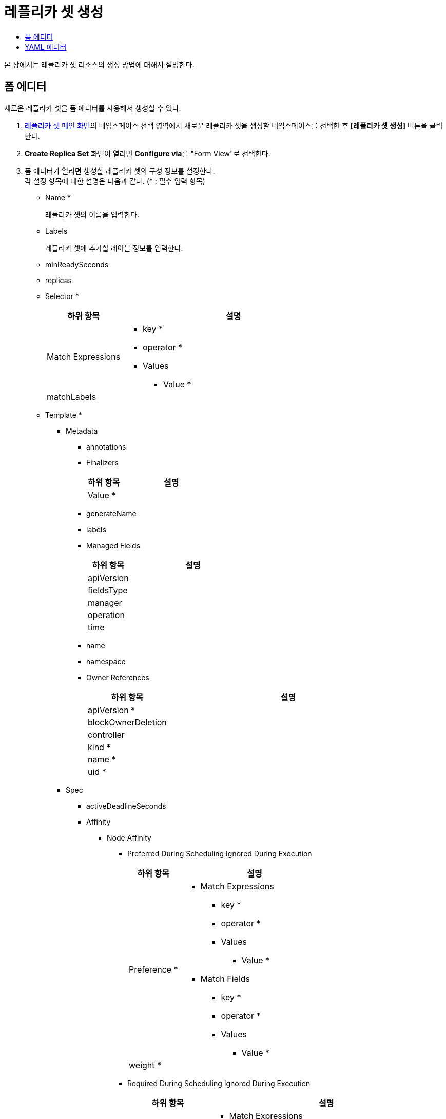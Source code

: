 = 레플리카 셋 생성
:toc:
:toc-title:

본 장에서는 레플리카 셋 리소스의 생성 방법에 대해서 설명한다.

== 폼 에디터

새로운 레플리카 셋을 폼 에디터를 사용해서 생성할 수 있다.

. <<../console_menu_sub/work-load#img-replicaset-main,레플리카 셋 메인 화면>>의 네임스페이스 선택 영역에서 새로운 레플리카 셋을 생성할 네임스페이스를 선택한 후 *[레플리카 셋 생성]* 버튼을 클릭한다.
. *Create Replica Set* 화면이 열리면 **Configure via**를 "Form View"로 선택한다.
. 폼 에디터가 열리면 생성할 레플리카 셋의 구성 정보를 설정한다. +
각 설정 항목에 대한 설명은 다음과 같다. (* : 필수 입력 항목)

* Name *
+
레플리카 셋의 이름을 입력한다.
* Labels
+
레플리카 셋에 추가할 레이블 정보를 입력한다.
* minReadySeconds
* replicas
* Selector *
+
[width="100%",options="header", cols="1,3a"]
|====================
|하위 항목|설명
|Match Expressions|
* key *
* operator *
* Values
** Value *
|matchLabels|
|====================
* Template *
** Metadata
*** annotations
*** Finalizers
+
[width="100%",options="header", cols="1,3a"]
|====================
|하위 항목|설명
|Value *|
|====================
*** generateName
*** labels
*** Managed Fields
+
[width="100%",options="header", cols="1,3a"]
|====================
|하위 항목|설명
|apiVersion|
|fieldsType|
|manager|
|operation|
|time|
|====================
*** name
*** namespace
*** Owner References 
+
[width="100%",options="header", cols="1,3a"]
|====================
|하위 항목|설명
|apiVersion *|
|blockOwnerDeletion|
|controller|
|kind *|
|name *|
|uid *|
|====================
** Spec
*** activeDeadlineSeconds
*** Affinity
**** Node Affinity
***** Preferred During Scheduling Ignored During Execution
+
[width="100%",options="header", cols="1,3a"]
|====================
|하위 항목|설명
|Preference *|
* Match Expressions
** key *
** operator *
** Values
*** Value *
* Match Fields
** key *
** operator *
** Values
*** Value *
|weight *|
|====================
***** Required During Scheduling Ignored During Execution
+
[width="100%",options="header", cols="1,3a"]
|====================
|하위 항목|설명
|Node Selector Terms *|
* Match Expressions
** key *
** operator *
** Values
*** Value *
* Match Fields
** key *
** operator *
** Values
*** Value *
|====================
**** Pod Affinity
***** Preferred During Scheduling Ignored During Execution
+
[width="100%",options="header", cols="1,3a"]
|====================
|하위 항목|설명
|Pod Affinity Term *|
* Label Selector
** Match Expressions
*** key *
*** operator *
*** Values
**** Value *    
** matchLabels
* Namespaces
** Value *
* topologyKey *
|weight *|
|====================
***** Required During Scheduling Ignored During Execution
+
[width="100%",options="header", cols="1,3a"]
|====================
|하위 항목|설명
|Label Selector|
* Match Expressions
** key *
** operator *
** Values
*** Value *    
* matchLabels
|Namespaces|
* Value *
|topologyKey *|
|====================
**** Pod Anti Affinity
***** Preferred During Scheduling Ignored During Execution
+
[width="100%",options="header", cols="1,3a"]
|====================
|하위 항목|설명
|Pod Affinity Term *|
* Label Selector
** Match Expressions
*** key *
*** operator *
*** Values
**** Value *    
** matchLabels
* Namespaces
** Value *
* topologyKey *
|weight *|
|====================
***** Required During Scheduling Ignored During Execution
+
[width="100%",options="header", cols="1,3a"]
|====================
|하위 항목|설명
|Label Selector|
* Match Expressions
** key *
** operator *
** Values
*** Value *    
* matchLabels
|Namespaces|
* Value *
|topologyKey *|
|====================
*** automountServiceAccountToken
*** Containers *
+
[width="100%",options="header", cols="1,3a"]
|====================
|하위 항목|설명
|Args|
* Value *
|Command|
* Value *
|Env|
* name *
* value
* Value From
** Config Map Key Ref
*** key *
*** name
*** optional
** Field Ref
*** apiVersion
*** fieldPath *
** Resource Field Ref
*** containerName
*** divisor
*** resource *
** Secret Key Ref
*** key *
*** name
*** optional
|Env From|
* Config Map Ref
** name
** optional
* prefix
* Secret Ref
** name
** optional
|image *|
|imagePullPolicy|
|Lifecycle > Post Start|
* Exec > Command
** Value *
* Http Get
** host
** Http Headers
*** name *
*** value *
** path
** port *
** scheme
* Tcp Socket
** host
** port *
|Lifecycle > Pre Stop|
* Exec > Command
** Value *
* Http Get
** host
** Http Headers
*** name *
*** value *
** path
** port *
** scheme
* Tcp Socket
** host
** port *
|Liveness Probe|
* Exec > Command
** Value *
* failureThreshold
* Http Get
** host
** Http Headers
*** name *
*** value *
** path
** port *
** scheme
* initialDelaySeconds
* periodSeconds
* successThreshold
* Tcp Socket
** host
** port *
* timeoutSeconds
|name *|
|Ports|
* containerPort *
* hostIP
* hostPort
* name
* protocol
|Readiness Probe|
* Exec > Command
** Value *
* failureThreshold
* Http Get
** host
** Http Headers
*** name *
*** value *
** path
** port *
** scheme
* initialDelaySeconds
* periodSeconds
* successThreshold
* Tcp Socket
** host
** port *
* timeoutSeconds
|Resources|
* Limits
** KEY
** VALUE
* Requests
** KEY
** VALUE
|Security Context|
* allowPrivilegeEscalation
* Capabilities
** Add
*** Value *
** Drop
*** Value *
* privileged
* procMount
* readOnlyRootFilesystem
* runAsGroup
* runAsNonRoot
* runAsUser
* Se Linux Options
** level
** role
** type
** user
* Seccomp Profile
** localhostProfile
** type *
* Windows Options
** gmsaCredentialSpec
** gmsaCredentialSpecName
** runAsUserName
|Startup Probe|
* Exec > Command
** Value *
* failureThreshold
* Http Get
** host
** Http Headers
*** name *
*** value *
** path
** port *
** scheme
* initialDelaySeconds
* periodSeconds
* successThreshold
* Tcp Socket
** host
** port *
* timeoutSeconds
|stdin|
|stdinOnce|
|terminationMessagePath|
|terminationMessagePolicy|
|tty|
|Volume Devices|
* devicePath *
* name *
|Volume Mounts|
* mountPath *
* mountPropagation
* name *
* readOnly
* subPath
* subPathExpr
|workingDir|
|====================
*** Dns Config
+
[width="100%",options="header", cols="1,3a"]
|====================
|하위 항목|설명
|Nameservers|
* Value *
|Options|
* name
* value
|Searches|
* Value *
|====================
*** dnsPolicy
*** enableServiceLinks
*** Ephemeral Containers
+
[width="100%",options="header", cols="1,3a"]
|====================
|하위 항목|설명
|Args|
* Value *
|Command|
* Value *
|Env|
* name *
* value
* Value From
** Config Map Key Ref
*** key *
*** name
*** optional
** Field Ref
*** apiVersion
*** fieldPath *
** Resource Field Ref
*** containerName
*** divisor
*** resource *
** Secret Key Ref
*** key *
*** name
*** optional
|Env From|
* Config Map Ref
** name
** optional
* prefix
* Secret Ref
** name
** optional
|image *|
|imagePullPolicy|
|Lifecycle > Post Start|
* Exec > Command
** Value *
* Http Get
** host
** Http Headers
*** name *
*** value *
** path
** port *
** scheme
* Tcp Socket
** host
** port *
|Lifecycle > Pre Stop|
* Exec > Command
** Value *
* Http Get
** host
** Http Headers
*** name *
*** value *
** path
** port *
** scheme
* Tcp Socket
** host
** port *
|Liveness Probe|
* Exec > Command
** Value *
* failureThreshold
* Http Get
** host
** Http Headers
*** name *
*** value *
** path
** port *
** scheme
* initialDelaySeconds
* periodSeconds
* successThreshold
* Tcp Socket
** host
** port *
* timeoutSeconds
|name *|
|Ports|
* containerPort *
* hostIP
* hostPort
* name
* protocol
|Readiness Probe|
* Exec > Command
** Value *
* failureThreshold
* Http Get
** host
** Http Headers
*** name *
*** value *
** path
** port *
** scheme
* initialDelaySeconds
* periodSeconds
* successThreshold
* Tcp Socket
** host
** port *
* timeoutSeconds
|Resources|
* Limits
** KEY
** VALUE
* Requests
** KEY
** VALUE
|Security Context|
* allowPrivilegeEscalation
* Capabilities
** Add
*** Value *
** Drop
*** Value *
* privileged
* procMount
* readOnlyRootFilesystem
* runAsGroup
* runAsNonRoot
* runAsUser
* Se Linux Options
** level
** role
** type
** user
* Seccomp Profile
** localhostProfile
** type *
* Windows Options
** gmsaCredentialSpec
** gmsaCredentialSpecName
** runAsUserName
|Startup Probe|
* Exec > Command
** Value *
* failureThreshold
* Http Get
** host
** Http Headers
*** name *
*** value *
** path
** port *
** scheme
* initialDelaySeconds
* periodSeconds
* successThreshold
* Tcp Socket
** host
** port *
* timeoutSeconds
|stdin|
|stdinOnce|
|terminationMessagePath|
|terminationMessagePolicy|
|tty|
|Volume Devices|
* devicePath *
* name *
|Volume Mounts|
* mountPath *
* mountPropagation
* name *
* readOnly
* subPath
* subPathExpr
|workingDir|
|====================
*** Host Aliases
+
[width="100%",options="header", cols="1,3a"]
|====================
|하위 항목|설명
|Hostnames|
* Value *
|ip|
|====================
*** hostIPC
*** hostNetwork
*** hostPID
*** hostname
*** Image Pull Secrets
+
[width="100%",options="header", cols="1,3a"]
|====================
|하위 항목|설명
|name|
|====================
*** Init Containers
+
[width="100%",options="header", cols="1,3a"]
|====================
|하위 항목|설명
|Args|
* Value *
|Command|
* Value *
|Env|
* name *
* value
* Value From
** Config Map Key Ref
*** key *
*** name
*** optional
** Field Ref
*** apiVersion
*** fieldPath *
** Resource Field Ref
*** containerName
*** divisor
*** resource *
** Secret Key Ref
*** key *
*** name
*** optional
|Env From|
* Config Map Ref
** name
** optional
* prefix
* Secret Ref
** name
** optional
|image *|
|imagePullPolicy|
|Lifecycle > Post Start|
* Exec > Command
** Value *
* Http Get
** host
** Http Headers
*** name *
*** value *
** path
** port *
** scheme
* Tcp Socket
** host
** port *
|Lifecycle > Pre Stop|
* Exec > Command
** Value *
* Http Get
** host
** Http Headers
*** name *
*** value *
** path
** port *
** scheme
* Tcp Socket
** host
** port *
|Liveness Probe|
* Exec > Command
** Value *
* failureThreshold
* Http Get
** host
** Http Headers
*** name *
*** value *
** path
** port *
** scheme
* initialDelaySeconds
* periodSeconds
* successThreshold
* Tcp Socket
** host
** port *
* timeoutSeconds
|name *|
|Ports|
* containerPort *
* hostIP
* hostPort
* name
* protocol
|Readiness Probe|
* Exec > Command
** Value *
* failureThreshold
* Http Get
** host
** Http Headers
*** name *
*** value *
** path
** port *
** scheme
* initialDelaySeconds
* periodSeconds
* successThreshold
* Tcp Socket
** host
** port *
* timeoutSeconds
|Resources|
* Limits
** KEY
** VALUE
* Requests
** KEY
** VALUE
|Security Context|
* allowPrivilegeEscalation
* Capabilities
** Add
*** Value *
** Drop
*** Value *
* privileged
* procMount
* readOnlyRootFilesystem
* runAsGroup
* runAsNonRoot
* runAsUser
* Se Linux Options
** level
** role
** type
** user
* Seccomp Profile
** localhostProfile
** type *
* Windows Options
** gmsaCredentialSpec
** gmsaCredentialSpecName
** runAsUserName
|Startup Probe|
* Exec > Command
** Value *
* failureThreshold
* Http Get
** host
** Http Headers
*** name *
*** value *
** path
** port *
** scheme
* initialDelaySeconds
* periodSeconds
* successThreshold
* Tcp Socket
** host
** port *
* timeoutSeconds
|stdin|
|stdinOnce|
|terminationMessagePath|
|terminationMessagePolicy|
|tty|
|Volume Devices|
* devicePath *
* name *
|Volume Mounts|
* mountPath *
* mountPropagation
* name *
* readOnly
* subPath
* subPathExpr
|workingDir|
|====================
*** nodeName
*** nodeSelector
*** Overhead
+
[width="100%",options="header", cols="1,3a"]
|====================
|하위 항목|설명
|KEY|
|VALUE|
|====================
*** preemptionPolicy
*** priority
*** priorityClassName
*** Readiness Gates
+
[width="100%",options="header", cols="1,3a"]
|====================
|하위 항목|설명
|conditionType *|
|====================
*** restartPolicy
*** runtimeClassName
*** schedulerName
*** Security Context
+
[width="100%",options="header", cols="1,3a"]
|====================
|하위 항목|설명
|fsGroup|
|fsGroupChangePolicy|
|runAsGroup|
|runAsNonRoot|
|runAsUser|
|Se Linux Options|
* level
* role
* type
* user
|Seccomp Profile|
* localhostProfile
* type *
|Supplemental Groups|
* Value *
|Sysctls|
* name *
* value *
|Windows Options|
* gmsaCredentialSpec
* gmsaCredentialSpecName
* runAsUserName
|====================
*** serviceAccountName
*** setHostnameAsFQDN
*** shareProcessNamespace
*** subdomain
*** terminationGracePeriodSeconds
*** Tolerations
+
[width="100%",options="header", cols="1,3a"]
|====================
|하위 항목|설명
|effect|
|key|
|operator|
|tolerationSeconds|
|value|
|====================
*** Topology Spread Constraints
+
[width="100%",options="header", cols="1,3a"]
|====================
|하위 항목|설명
|Label Selector|
* Match Expressions
** key *
** operator *
** Values
*** Value *
* matchLabels
|maxSkew *|
|topologyKey *|
|whenUnsatisfiable *|
|====================
*** Volumes
**** Aws Elastic Block Store
+
[width="100%",options="header", cols="1,3a"]
|====================
|하위 항목|설명
|fsType|
|partition|
|readOnly|
|volumeID *|
|====================
**** Azure Disk
+
[width="100%",options="header", cols="1,3a"]
|====================
|하위 항목|설명
|cachingMode|
|diskName *|
|diskURI *|
|fsType|
|kind|
|readOnly|
|====================
**** Azure File
+
[width="100%",options="header", cols="1,3a"]
|====================
|하위 항목|설명
|readOnly|
|secretName *|
|shareName *|
|====================
**** Cephfs
+
[width="100%",options="header", cols="1,3a"]
|====================
|하위 항목|설명
|Monitors *|
* Value *
|path|
|readOnly|
|secretFile|
|Secret Ref|
* name
|user|
|====================
**** Cinder
+
[width="100%",options="header", cols="1,3a"]
|====================
|하위 항목|설명
|fsType|
|readOnly|
|Secret Ref|
* name
|volumeID *|
|====================
**** Config Map
+
[width="100%",options="header", cols="1,3a"]
|====================
|하위 항목|설명
|defaultMode|
|Items|
* key *
* mode
* path *
|name|
|optional|
|====================
**** Csi
+
[width="100%",options="header", cols="1,3a"]
|====================
|하위 항목|설명
|driver *|
|fsType|
|Node Publish Secret Ref|
* name
|readOnly|
|Volume Attributes|
* KEY
* VALUE
|====================
**** Downward API
+
[width="100%",options="header", cols="1,3a"]
|====================
|하위 항목|설명
|defaultMode|
|Items|
* Field Ref
** apiVersion
** fieldPath *
* mode
* path
* Resource Field Ref
** containerName
** divisor
** resource *
|====================
**** Empty Dir
+
[width="100%",options="header", cols="1,3a"]
|====================
|하위 항목|설명
|medium|
|sizeLimit|
|====================
**** Ephemeral
+
[width="100%",options="header", cols="1,3a"]
|====================
|하위 항목|설명
|readOnly|
|Volume Claim Template > Metadata|
* annotations
* Finalizers
** Value *
* generateName
* labels
* Managed Fields
** apiVersion
** fieldsType
** manager
** operation
** time
* name
* namespace
* Owner References
** apiVersion *
** blockOwnerDeletion
** controller
** kind *
** name *
** uid *
|Volume Claim Template > Spec *|
* Access Modes
** Value *
* Data Source
** apiGroup
** kind *
** name *
* Resources > Limits
** KEY
** VALUE
* Resources > Requests
** KEY
** VALUE
* Selector
** Match Expressions
*** key *
*** operator *
*** Values
**** Value *
** matchLabels
* storageClassName
* volumeMode
* volumeName
|====================
**** Fc
+
[width="100%",options="header", cols="1,3a"]
|====================
|하위 항목|설명
|fsType|
|lun|
|readOnly|
|Target WW Ns|
* Value *
|Wwids|
* Value *
|====================
**** Flex Volume
+
[width="100%",options="header", cols="1,3a"]
|====================
|하위 항목|설명
|driver *|
|fsType|
|Options|
* KEY
* VALUE
|readOnly|
|Secret Ref|
* name
|====================
**** Flocker
+
[width="100%",options="header", cols="1,3a"]
|====================
|하위 항목|설명
|datasetName|
|datasetUUID|
|====================
**** Gce Persistent Disk
+
[width="100%",options="header", cols="1,3a"]
|====================
|하위 항목|설명
|fsType|
|partition|
|pdName *|
|readOnly|
|====================
**** Git Repo
+
[width="100%",options="header", cols="1,3a"]
|====================
|하위 항목|설명
|directory|
|repository *|
|revision|
|====================
**** Glusterfs
+
[width="100%",options="header", cols="1,3a"]
|====================
|하위 항목|설명
|endpoints *|
|path *|
|readOnly|
|====================
**** Host Path
+
[width="100%",options="header", cols="1,3a"]
|====================
|하위 항목|설명
|path *|
|type|
|====================
**** Iscsi
+
[width="100%",options="header", cols="1,3a"]
|====================
|하위 항목|설명
|chapAuthDiscovery|
|chapAuthSession|
|fsType|
|initiatorName|
|iqn *|
|iscsiInterface|
|lun *|
|Portals|
* Value *
|readOnly|
|Secret Ref|
* name
targetPortal *|
|====================
**** name *
**** Nfs
+
[width="100%",options="header", cols="1,3a"]
|====================
|하위 항목|설명
|path *|
|readOnly|
|server *|
|====================
**** Persistent Volume Claim
+
[width="100%",options="header", cols="1,3a"]
|====================
|하위 항목|설명
|claimName *|
|readOnly|
|====================
**** Photon Persistent Disk
+
[width="100%",options="header", cols="1,3a"]
|====================
|하위 항목|설명
|fsType|
|pdID *|
|====================
**** Portworx Volume
+
[width="100%",options="header", cols="1,3a"]
|====================
|하위 항목|설명
|fsType|
|readOnly|
|volumeID *|
|====================
**** Projected
+
[width="100%",options="header", cols="1,3a"]
|====================
|하위 항목|설명
|defaultMode|
|Sources * > Config Map|
* Items
** key *
** mode
** path *
* name
* optional
|Sources * > Downward API > Items|
* Field Ref
** apiVersion
** fieldPath *
* mode
* path *
* Resource Field Ref
** containerName
** divisor
** resource *
|Sources * > Secret|
* Items
** key *
** mode
** path *
* name
* optional
|Sources * > Service Account Token|
* audience
* expirationSeconds
* path *
|====================
**** Quobyte
+
[width="100%",options="header", cols="1,3a"]
|====================
|하위 항목|설명
|group|
|readOnly|
|registry *|
|tenant|
|user|
|volume *|
|====================
**** Rbd
+
[width="100%",options="header", cols="1,3a"]
|====================
|하위 항목|설명
|fsType|
|image *|
|keyring|
|Monitors *|
* Value *
|pool|
|readOnly|
|Secret Ref|
* name
|user|
|====================
**** Scale IO
+
[width="100%",options="header", cols="1,3a"]
|====================
|하위 항목|설명
|fsType|
|gateway *|
|protectionDomain| 
|readOnly|
|Secret Ref *|
* name :
|sslEnabled|
|storageMode|
|storagePool|
|system *|
|volumeName|
|====================
**** Secret
+
[width="100%",options="header", cols="1,3a"]
|====================
|하위 항목|설명
|defaultMode|
|Items|
* key *
* mode
* path *
|optional|
|secretName|
|====================
**** Storageos
+
[width="100%",options="header", cols="1,3a"]
|====================
|하위 항목|설명
|fsType|
|readOnly|
|Secret Ref|
* name
|volumeName|
|volumeNamespace|
|====================
**** Vsphere Volume
+
[width="100%",options="header", cols="1,3a"]
|====================
|하위 항목|설명
|fsType|
|storagePolicyID|
|storagePolicyName|
|volumePath *|
|====================
. 설정이 완료되면 *[생성]* 버튼을 클릭해서 설정 내용을 저장한다.

== YAML 에디터

새로운 레플리카 셋을 YAML 에디터를 사용해서 생성할 수 있다.

. <<../console_menu_sub/work-load#img-replicaset-main,레플리카 셋 메인 화면>>의 네임스페이스 선택 영역에서 새로운 레플리카 셋을 생성할 네임스페이스를 선택한 후 *[레플리카 셋 생성]* 버튼을 클릭한다.
. *Create Replica Set* 화면이 열리면 **Configure via**를 "Form View"로 선택한다.
. YAML 에디터가 열리면 생성할 레플리카 셋의 구성 정보를 작성한다.
+
.기본 작성 예
[source,yaml]
----
apiVersion: apps/v1
kind: ReplicaSet
metadata:
  name: example <1>
  namespace: default <2>
spec: 
  replicas: 2 <3>
  selector:
    matchLabels: <4>
      app: hello-hypercloud
  template: <5>
    metadata:
      name: hello-hypercloud
      labels: <6>
        app: hello-hypercloud
    spec:
      containers: <7>
        - name: hello-hypercloud <8>
          image: hypercloud/hello-hypercloud <9>
          ports: <10>
            - containerPort: 8080 <11>
----
+
<1> 레플리카 셋의 이름
<2> 레플리카 셋이 생성될 네임스페이스의 이름
<3> 파드 복제본의 개수
<4> 레플리카 셋이 관리할 파드의 레이블 정보
<5> 생성할 파드에 대한 상세 명세
<6> 파드를 분류할 때 사용할 레이블 정보 (키-값 형식)
<7> 파드를 구성할 컨테이너의 상세 내역
<8> 컨테이너의 이름
<9> 컨테이너의 이미지
<10> 컨테이너에서 노출할 포트 목록
<11> 파드의 IP 주소에서 노출할 포트 번호

. 작성이 완료되면 *[생성]* 버튼을 클릭해서 작성 내용을 저장한다.